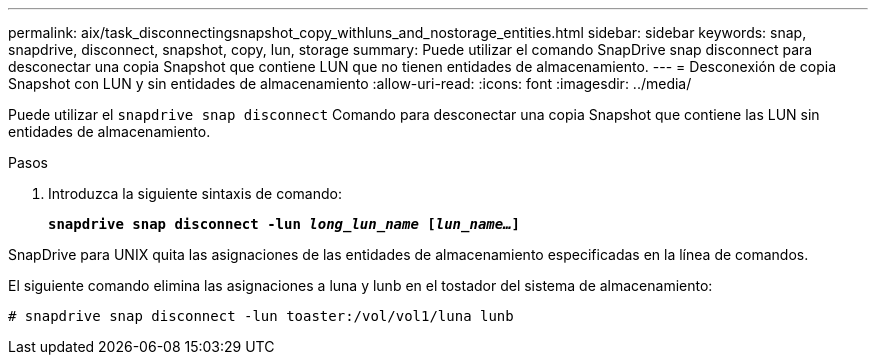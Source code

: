 ---
permalink: aix/task_disconnectingsnapshot_copy_withluns_and_nostorage_entities.html 
sidebar: sidebar 
keywords: snap, snapdrive, disconnect, snapshot, copy, lun, storage 
summary: Puede utilizar el comando SnapDrive snap disconnect para desconectar una copia Snapshot que contiene LUN que no tienen entidades de almacenamiento. 
---
= Desconexión de copia Snapshot con LUN y sin entidades de almacenamiento
:allow-uri-read: 
:icons: font
:imagesdir: ../media/


[role="lead"]
Puede utilizar el `snapdrive snap disconnect` Comando para desconectar una copia Snapshot que contiene las LUN sin entidades de almacenamiento.

.Pasos
. Introduzca la siguiente sintaxis de comando:
+
`*snapdrive snap disconnect -lun _long_lun_name_ [_lun_name..._]*`



SnapDrive para UNIX quita las asignaciones de las entidades de almacenamiento especificadas en la línea de comandos.

El siguiente comando elimina las asignaciones a luna y lunb en el tostador del sistema de almacenamiento:

[listing]
----
# snapdrive snap disconnect -lun toaster:/vol/vol1/luna lunb
----